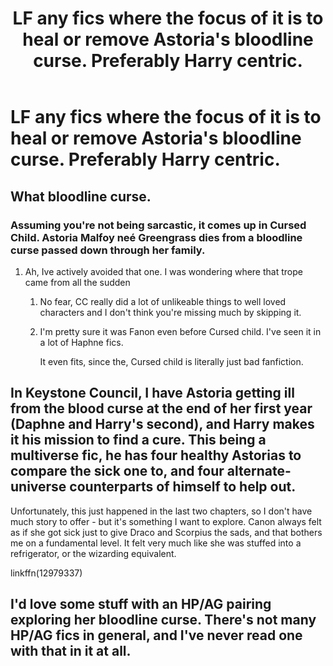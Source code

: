 #+TITLE: LF any fics where the focus of it is to heal or remove Astoria's bloodline curse. Preferably Harry centric.

* LF any fics where the focus of it is to heal or remove Astoria's bloodline curse. Preferably Harry centric.
:PROPERTIES:
:Author: nauze18
:Score: 3
:DateUnix: 1564626915.0
:DateShort: 2019-Aug-01
:FlairText: Request
:END:

** What bloodline curse.
:PROPERTIES:
:Author: Commando666
:Score: 8
:DateUnix: 1564651463.0
:DateShort: 2019-Aug-01
:END:

*** Assuming you're not being sarcastic, it comes up in Cursed Child. Astoria Malfoy neé Greengrass dies from a bloodline curse passed down through her family.
:PROPERTIES:
:Author: wandererchronicles
:Score: 3
:DateUnix: 1564676964.0
:DateShort: 2019-Aug-01
:END:

**** Ah, Ive actively avoided that one. I was wondering where that trope came from all the sudden
:PROPERTIES:
:Author: Commando666
:Score: 5
:DateUnix: 1564690322.0
:DateShort: 2019-Aug-02
:END:

***** No fear, CC really did a lot of unlikeable things to well loved characters and I don't think you're missing much by skipping it.
:PROPERTIES:
:Author: wandererchronicles
:Score: 1
:DateUnix: 1564692188.0
:DateShort: 2019-Aug-02
:END:


***** I'm pretty sure it was Fanon even before Cursed child. I've seen it in a lot of Haphne fics.

It even fits, since the, Cursed child is literally just bad fanfiction.
:PROPERTIES:
:Author: CorruptedFlame
:Score: 1
:DateUnix: 1564959178.0
:DateShort: 2019-Aug-05
:END:


** In Keystone Council, I have Astoria getting ill from the blood curse at the end of her first year (Daphne and Harry's second), and Harry makes it his mission to find a cure. This being a multiverse fic, he has four healthy Astorias to compare the sick one to, and four alternate-universe counterparts of himself to help out.

Unfortunately, this just happened in the last two chapters, so I don't have much story to offer - but it's something I want to explore. Canon always felt as if she got sick just to give Draco and Scorpius the sads, and that bothers me on a fundamental level. It felt very much like she was stuffed into a refrigerator, or the wizarding equivalent.

linkffn(12979337)
:PROPERTIES:
:Author: otrigorin
:Score: 1
:DateUnix: 1564630318.0
:DateShort: 2019-Aug-01
:END:


** I'd love some stuff with an HP/AG pairing exploring her bloodline curse. There's not many HP/AG fics in general, and I've never read one with that in it at all.
:PROPERTIES:
:Author: OrionTheRed
:Score: 1
:DateUnix: 1564639291.0
:DateShort: 2019-Aug-01
:END:
